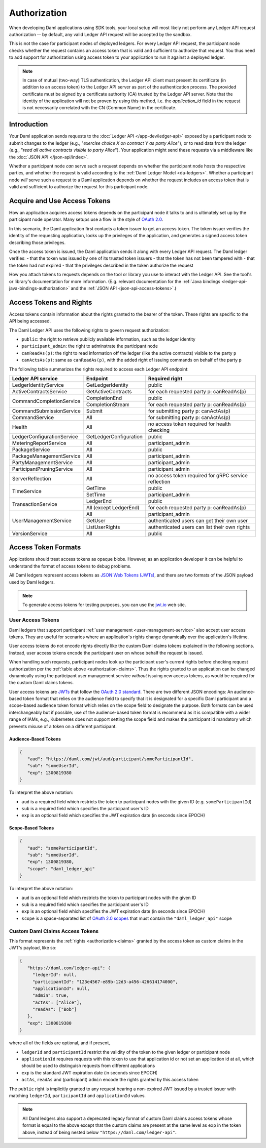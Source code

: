 .. Copyright (c) 2022 Digital Asset (Switzerland) GmbH and/or its affiliates. All rights reserved.
.. SPDX-License-Identifier: Apache-2.0

.. _authorization:

Authorization
#############

When developing Daml applications using SDK tools,
your local setup will most likely not perform any Ledger API request authorization --
by default, any valid Ledger API request will be accepted by the sandbox.

This is not the case for participant nodes of deployed ledgers.
For every Ledger API request, the participant node checks whether the request contains an access token that is valid and sufficient to authorize that request.
You thus need to add support for authorization using access token to your application to run it against a deployed ledger.

.. note:: In case of mutual (two-way) TLS authentication, the Ledger API
          client must present its certificate (in addition to an access token) to
          the Ledger API server as part of the authentication process. The provided
          certificate must be signed by a certificate authority (CA) trusted
          by the Ledger API server. Note that the identity of the application
          will not be proven by using this method, i.e. the `application_id` field in the request
          is not necessarily correlated with the CN (Common Name) in the certificate.

Introduction
************

Your Daml application sends requests to the :doc:`Ledger API </app-dev/ledger-api>` exposed by a participant node to submit changes to the ledger
(e.g., "*exercise choice X on contract Y as party Alice*"), or to read data from the ledger
(e.g., "*read all active contracts visible to party Alice*").
Your application might send these requests via a middleware like the :doc:`JSON API </json-api/index>`.

Whether a participant node *can* serve such a request depends on whether the participant node hosts the respective parties, and
whether the request is valid according to the :ref:`Daml Ledger Model <da-ledgers>`.
Whether a participant node *will* serve such a request to a Daml application depends on whether the
request includes an access token that is valid and sufficient to authorize the request for this participant node.

Acquire and Use Access Tokens
*****************************

How an application acquires access tokens depends on the participant node it talks to and is ultimately set up by the participant node operator.
Many setups use a flow in the style of `OAuth 2.0 <https://oauth.net/2/>`_.

In this scenario, the Daml application first contacts a token issuer to get an access token.
The token issuer verifies the identity of the requesting application, looks up the privileges of the application,
and generates a signed access token describing those privileges.

Once the access token is issued, the Daml application sends it along with every Ledger API request.
The Daml ledger verifies:
- that the token was issued by one of its trusted token issuers
- that the token has not been tampered with
- that the token had not expired
- that the privileges described in the token authorize the request

.. image:: ./images/Authentication.svg
   :alt: A flowchart illustrating the process of authentication described in the two paragraphs immediately above.

How you attach tokens to requests depends on the tool or library you use to interact with the Ledger API.
See the tool's or library's documentation for more information. (E.g. relevant documentation for
the :ref:`Java bindings <ledger-api-java-bindings-authorization>`
and the :ref:`JSON API <json-api-access-tokens>`.)


.. _authorization-claims:

Access Tokens and Rights
************************

Access tokens contain information about the rights granted to the bearer of the token. These rights are specific to the API being accessed.

The Daml Ledger API uses the following rights to govern request authorization:

- ``public``: the right to retrieve publicly available information, such as the ledger identity
- ``participant_admin``: the right to adminstrate the participant node
- ``canReadAs(p)``: the right to read information off the ledger (like the active contracts) visible to the party ``p``
- ``canActsAs(p)``: same as ``canReadAs(p)``, with the added right of issuing commands on behalf of the party ``p``

The following table summarizes the rights required to access each Ledger API endpoint:

+-------------------------------------+----------------------------+--------------------------------------------------------+
| Ledger API service                  | Endpoint                   | Required right                                         |
+=====================================+============================+========================================================+
| LedgerIdentityService               | GetLedgerIdentity          | public                                                 |
+-------------------------------------+----------------------------+--------------------------------------------------------+
| ActiveContractsService              | GetActiveContracts         | for each requested party p: canReadAs(p)               |
+-------------------------------------+----------------------------+--------------------------------------------------------+
| CommandCompletionService            | CompletionEnd              | public                                                 |
|                                     +----------------------------+--------------------------------------------------------+
|                                     | CompletionStream           | for each requested party p: canReadAs(p)               |
+-------------------------------------+----------------------------+--------------------------------------------------------+
| CommandSubmissionService            | Submit                     | for submitting party p: canActAs(p)                    |
+-------------------------------------+----------------------------+--------------------------------------------------------+
| CommandService                      | All                        | for submitting party p: canActAs(p)                    |
+-------------------------------------+----------------------------+--------------------------------------------------------+
| Health                              | All                        | no access token required for health checking           |
+-------------------------------------+----------------------------+--------------------------------------------------------+
| LedgerConfigurationService          | GetLedgerConfiguration     | public                                                 |
+-------------------------------------+----------------------------+--------------------------------------------------------+
| MeteringReportService               | All                        | participant_admin                                      |
+-------------------------------------+----------------------------+--------------------------------------------------------+
| PackageService                      | All                        | public                                                 |
+-------------------------------------+----------------------------+--------------------------------------------------------+
| PackageManagementService            | All                        | participant_admin                                      |
+-------------------------------------+----------------------------+--------------------------------------------------------+
| PartyManagementService              | All                        | participant_admin                                      |
+-------------------------------------+----------------------------+--------------------------------------------------------+
| ParticipantPruningService           | All                        | participant_admin                                      |
+-------------------------------------+----------------------------+--------------------------------------------------------+
| ServerReflection                    | All                        | no access token required for gRPC service reflection   |
+-------------------------------------+----------------------------+--------------------------------------------------------+
| TimeService                         | GetTime                    | public                                                 |
|                                     +----------------------------+--------------------------------------------------------+
|                                     | SetTime                    | participant_admin                                      |
+-------------------------------------+----------------------------+--------------------------------------------------------+
| TransactionService                  | LedgerEnd                  | public                                                 |
|                                     +----------------------------+--------------------------------------------------------+
|                                     | All (except LedgerEnd)     | for each requested party p: canReadAs(p)               |
+-------------------------------------+----------------------------+--------------------------------------------------------+
| UserManagementService               | All                        | participant_admin                                      |
|                                     +----------------------------+--------------------------------------------------------+
|                                     | GetUser                    | authenticated users can get their own user             |
|                                     +----------------------------+--------------------------------------------------------+
|                                     | ListUserRights             | authenticated users can list their own rights          |
+-------------------------------------+----------------------------+--------------------------------------------------------+
| VersionService                      | All                        | public                                                 |
+-------------------------------------+----------------------------+--------------------------------------------------------+


.. _access-token-formats:

Access Token Formats
********************

Applications should treat access tokens as opaque blobs.
However, as an application developer it can be helpful to understand the format of access tokens to debug problems.

All Daml ledgers represent access tokens as `JSON Web Tokens (JWTs) <https://datatracker.ietf.org/doc/html/rfc7519>`_,
and there are two formats of the JSON payload used by Daml ledgers.

.. note:: To generate access tokens for testing purposes, you can use the `jwt.io <https://jwt.io/>`__ web site.

.. _user-access-tokens:

User Access Tokens
==================

Daml ledgers that support participant :ref:`user management <user-management-service>` also accept user access tokens.
They are useful for scenarios where an application's rights change dynamically over the application's lifetime.

User access tokens do not encode rights directly like the custom Daml claims tokens explained in the following sections.
Instead, user access tokens encode the participant user on whose behalf the request is issued.

When handling such requests, participant nodes look up the participant user's current rights
before checking request authorization per the  :ref:`table above <authorization-claims>`.
Thus the rights granted to an application can be changed dynamically using
the participant user management service *without* issuing new access tokens,
as would be required for the custom Daml claims tokens.

User access tokens are `JWTs <https://datatracker.ietf.org/doc/html/rfc7519>`_ that follow the
`OAuth 2.0 standard <https://datatracker.ietf.org/doc/html/rfc6749>`_. There are two
different JSON encodings: An audience-based token format that relies
on the audience field to specify that it is designated for a specific
Daml participant and a scope-based audience token format which relies on the
scope field to designate the purpose. Both formats can be used interchangeably but
if possible, use of the audience-based token format is recommend as it
is compatible with a wider range of IAMs, e.g., Kubernetes does not
support setting the scope field and makes the participant id mandatory
which prevents misuse of a token on a different participant.

Audience-Based Tokens
---------------------

.. code-block:: json

   {
      "aud": "https://daml.com/jwt/aud/participant/someParticipantId",
      "sub": "someUserId",
      "exp": 1300819380
   }

To interpret the above notation:

- ``aud`` is a required field which restricts the token to participant nodes with the given ID (e.g. ``someParticipantId``)
- ``sub`` is a required field which specifies the participant user's ID
- ``exp`` is an optional field which specifies the JWT expiration date (in seconds since EPOCH)

Scope-Based Tokens
------------------

.. code-block:: json

   {
      "aud": "someParticipantId",
      "sub": "someUserId",
      "exp": 1300819380,
      "scope": "daml_ledger_api"
   }

To interpret the above notation:

- ``aud`` is an optional field which restricts the token to participant nodes with the given ID
- ``sub`` is a required field which specifies the participant user's ID
- ``exp`` is an optional field which specifies the JWT expiration date (in seconds since EPOCH)
- ``scope`` is a space-separated list of `OAuth 2.0 scopes <https://datatracker.ietf.org/doc/html/rfc6749#section-3.3>`_
  that must contain the ``"daml_ledger_api"`` scope


Custom Daml Claims Access Tokens
================================

This format represents the :ref:`rights <authorization-claims>` granted by the access token as custom claims in the JWT's payload, like so:


.. code-block:: json

   {
      "https://daml.com/ledger-api": {
        "ledgerId": null,
        "participantId": "123e4567-e89b-12d3-a456-426614174000",
        "applicationId": null,
        "admin": true,
        "actAs": ["Alice"],
        "readAs": ["Bob"]
      },
      "exp": 1300819380
   }

where all of the fields are optional, and if present,

- ``ledgerId`` and ``participantId`` restrict the validity of the token to the given ledger or participant node
- ``applicationId`` requires requests with this token to use that application id or not set an application id at all, which should be used to distinguish requests from different applications
- ``exp`` is the standard JWT expiration date (in seconds since EPOCH)
- ``actAs``, ``readAs`` and (participant) ``admin`` encode the rights granted by this access token

The ``public`` right is implicitly granted to any request bearing a non-expired JWT issued by a trusted issuer with matching ``ledgerId``, ``participantId`` and ``applicationId`` values.

.. note:: All Daml ledgers also support a deprecated legacy format of custom Daml claims
   access tokens whose format is equal to the above except that the custom claims
   are present at the same level as ``exp`` in the token above,
   instead of being nested below ``"https://daml.com/ledger-api"``.
